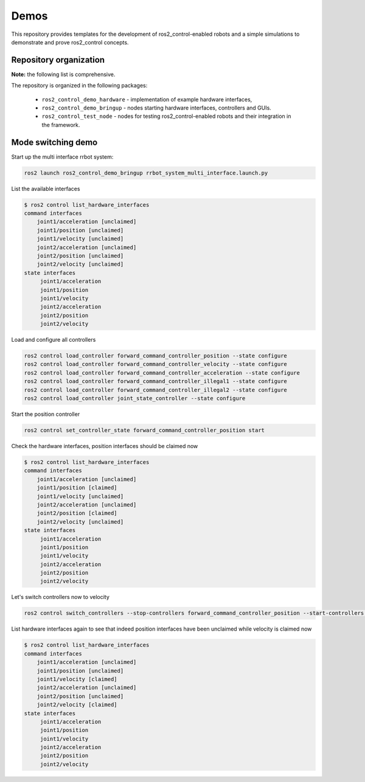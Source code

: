 .. _ros2_control_demos:

Demos
-----

This repository provides templates for the development of ros2_control-enabled robots and a simple simulations to demonstrate and prove ros2_control concepts.

Repository organization
^^^^^^^^^^^^^^^^^^^^^^^

**Note:** the following list is comprehensive.

The repository is organized in the following packages:

  - ``ros2_control_demo_hardware`` - implementation of example hardware interfaces,
  - ``ros2_control_demo_bringup`` - nodes starting hardware interfaces, controllers and GUIs.
  - ``ros2_control_test_node`` - nodes for testing ros2_control-enabled robots and their integration in the framework.

Mode switching demo
^^^^^^^^^^^^^^^^^^^

Start up the multi interface rrbot system:

.. code-block:: bash

    ros2 launch ros2_control_demo_bringup rrbot_system_multi_interface.launch.py

List the available interfaces

.. code-block:: bash

    $ ros2 control list_hardware_interfaces
    command interfaces
        joint1/acceleration [unclaimed]
        joint1/position [unclaimed]
        joint1/velocity [unclaimed]
        joint2/acceleration [unclaimed]
        joint2/position [unclaimed]
        joint2/velocity [unclaimed]
    state interfaces
         joint1/acceleration
         joint1/position
         joint1/velocity
         joint2/acceleration
         joint2/position
         joint2/velocity

Load and configure all controllers

.. code-block:: bash

    ros2 control load_controller forward_command_controller_position --state configure
    ros2 control load_controller forward_command_controller_velocity --state configure
    ros2 control load_controller forward_command_controller_acceleration --state configure
    ros2 control load_controller forward_command_controller_illegal1 --state configure
    ros2 control load_controller forward_command_controller_illegal2 --state configure
    ros2 control load_controller joint_state_controller --state configure


Start the position controller

.. code-block:: bash

    ros2 control set_controller_state forward_command_controller_position start

Check the hardware interfaces, position interfaces should be claimed now

.. code-block:: bash

    $ ros2 control list_hardware_interfaces
    command interfaces
        joint1/acceleration [unclaimed]
        joint1/position [claimed]
        joint1/velocity [unclaimed]
        joint2/acceleration [unclaimed]
        joint2/position [claimed]
        joint2/velocity [unclaimed]
    state interfaces
         joint1/acceleration
         joint1/position
         joint1/velocity
         joint2/acceleration
         joint2/position
         joint2/velocity

Let's switch controllers now to velocity

.. code-block:: bash

    ros2 control switch_controllers --stop-controllers forward_command_controller_position --start-controllers forward_command_controller_velocity

List hardware interfaces again to see that indeed position interfaces have been unclaimed while velocity is claimed now

.. code-block:: bash

    $ ros2 control list_hardware_interfaces
    command interfaces
        joint1/acceleration [unclaimed]
        joint1/position [unclaimed]
        joint1/velocity [claimed]
        joint2/acceleration [unclaimed]
        joint2/position [unclaimed]
        joint2/velocity [claimed]
    state interfaces
         joint1/acceleration
         joint1/position
         joint1/velocity
         joint2/acceleration
         joint2/position
         joint2/velocity
